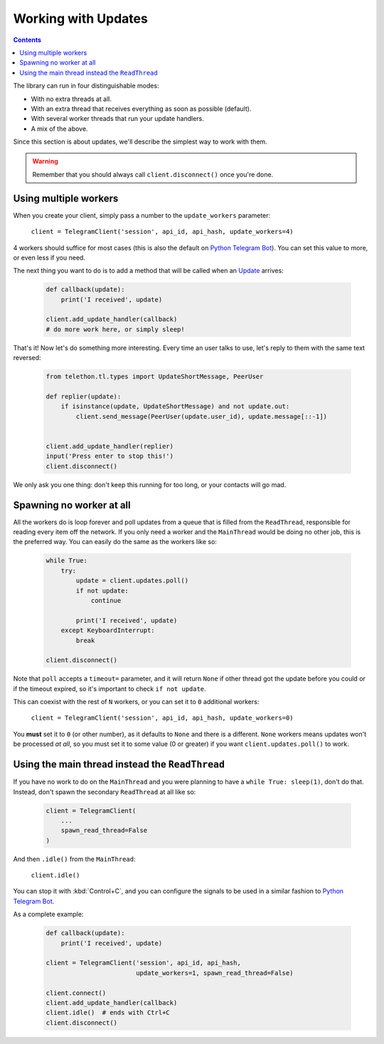 .. _working-with-updates:

====================
Working with Updates
====================

.. contents::


The library can run in four distinguishable modes:

- With no extra threads at all.
- With an extra thread that receives everything as soon as possible (default).
- With several worker threads that run your update handlers.
- A mix of the above.

Since this section is about updates, we'll describe the simplest way to work with them.

.. warning::
    Remember that you should always call ``client.disconnect()`` once you're done.


Using multiple workers
^^^^^^^^^^^^^^^^^^^^^^^

When you create your client, simply pass a number to the ``update_workers`` parameter:

    ``client = TelegramClient('session', api_id, api_hash, update_workers=4)``

4 workers should suffice for most cases (this is also the default on `Python Telegram Bot`__).
You can set this value to more, or even less if you need.

The next thing you want to do is to add a method that will be called when an `Update`__ arrives:

    .. code-block:: python

        def callback(update):
            print('I received', update)

        client.add_update_handler(callback)
        # do more work here, or simply sleep!

That's it! Now let's do something more interesting.
Every time an user talks to use, let's reply to them with the same text reversed:

    .. code-block:: python

        from telethon.tl.types import UpdateShortMessage, PeerUser

        def replier(update):
            if isinstance(update, UpdateShortMessage) and not update.out:
                client.send_message(PeerUser(update.user_id), update.message[::-1])


        client.add_update_handler(replier)
        input('Press enter to stop this!')
        client.disconnect()

We only ask you one thing: don't keep this running for too long, or your contacts will go mad.


Spawning no worker at all
^^^^^^^^^^^^^^^^^^^^^^^^^^

All the workers do is loop forever and poll updates from a queue that is filled from the ``ReadThread``,
responsible for reading every item off the network.
If you only need a worker and the ``MainThread`` would be doing no other job,
this is the preferred way. You can easily do the same as the workers like so:

    .. code-block:: python

        while True:
            try:
                update = client.updates.poll()
                if not update:
                    continue

                print('I received', update)
            except KeyboardInterrupt:
                break

        client.disconnect()

Note that ``poll`` accepts a ``timeout=`` parameter,
and it will return ``None`` if other thread got the update before you could or if the timeout expired,
so it's important to check ``if not update``.

This can coexist with the rest of ``N`` workers, or you can set it to ``0`` additional workers:

    ``client = TelegramClient('session', api_id, api_hash, update_workers=0)``

You **must** set it to ``0`` (or other number), as it defaults to ``None`` and there is a different.
``None`` workers means updates won't be processed *at all*,
so you must set it to some value (0 or greater) if you want ``client.updates.poll()`` to work.


Using the main thread instead the ``ReadThread``
^^^^^^^^^^^^^^^^^^^^^^^^^^^^^^^^^^^^^^^^^^^^^^^^^

If you have no work to do on the ``MainThread`` and you were planning to have a ``while True: sleep(1)``,
don't do that. Instead, don't spawn the secondary ``ReadThread`` at all like so:

    .. code-block:: python

        client = TelegramClient(
            ...
            spawn_read_thread=False
        )

And then ``.idle()`` from the ``MainThread``:

    ``client.idle()``

You can stop it with :kbd:`Control+C`,
and you can configure the signals to be used in a similar fashion to `Python Telegram Bot`__.

As a complete example:

    .. code-block:: python

        def callback(update):
            print('I received', update)

        client = TelegramClient('session', api_id, api_hash,
                                update_workers=1, spawn_read_thread=False)

        client.connect()
        client.add_update_handler(callback)
        client.idle()  # ends with Ctrl+C
        client.disconnect()


__ https://python-telegram-bot.org/
__ https://lonamiwebs.github.io/Telethon/types/update.html
__ https://github.com/python-telegram-bot/python-telegram-bot/blob/4b3315db6feebafb94edcaa803df52bb49999ced/telegram/ext/updater.py#L460